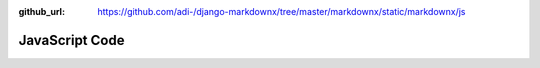 :github_url: https://github.com/adi-/django-markdownx/tree/master/markdownx/static/markdownx/js

JavaScript Code
---------------

.. js:function:: getCookie(name)

    Looks for a cookie, and if found, returns the values.

    .. Note::

        Only the first item in the array is returned to eliminate the need for array deconstruction
        in the target.

    .. Attention::

        The function catches the **TypeError** and returns ``null`` if the ``name`` provided for the cookie is not
        found. A notification is then provided in the console to inform the developer that the requested cookie does
        not exist.

    :param string name: The name of the cookie.
        :returns: Value of the cookie with the key ``name`` or ``null``.


.. js:function:: preparePostData(data)

    Creates a new instance of **FormData** to be used in AJAX calls.

    :param Object data: Data to be embedded in the form in **JSON** format, where the *key* is the name/ID of the field
                        whose values are to be altered/created and corresponds to ``dict`` keys in Django
                        ``request.POST``.

    :param Boolean csrf: If ``true``, includes the CSRF token (under the name ``csrfmiddlewaretoken``) in the form.
                         Default is ``true``.

    :returns: A new instance **FormData** that incorporated the data embedded in ``data`` and the CSRF token in enabled.
    :return type: FormData


.. js:class:: MarkdownX(editor, preview)

    :param HTMLTextAreaElement editor: Markdown editor element.
    :param HTMLElement preview: Markdown preview element.

    .. js:attribute:: editor

        (*HTMLTextAreaElement*) Instance editor.

    .. js:attribute:: preview

        (*HMTLElement*) Instance preview.

    .. js:attribute:: timeout

        (*number* | *null*) Private property; timeout settings.

    .. js:attribute:: _editorIsResizable

        (*Boolean*) Private property; ``true`` if instance editor is resizable, otherwise ``false``.

    .. js:function:: getEditorHeight(editor)

        :param HTMLTextAreaElement editor: Markdown editor element.
        :returns: The editor's height in pixels; e.g. ``"150px"``.
        :return type: string


    .. js:function:: _markdownify()

        Private settings for ``timeout``.

    .. js:function:: _routineEventResponse()

        Private routine tasks for event handlers (e.g. default preventions).

    .. js:function:: inputChanged()

        Event handlers in response to alterations in the instance editor.

    .. js:function:: onDragEnter()

        Event handler for :guilabel:`dragEnter` events.

    .. js:function:: onDragLeave()

        Event handler for :guilabel:`dragLeave` events.

    .. js:function:: onDrop()

        Event handler for :guilabel:`drop` events (in drag and drops).

    .. js:function:: onKeyDown()

        Event handler for :guilabel:`keyDown` events as registered in the instance editor.

    .. js:function:: sendFile()

        pass

    .. js:function:: getMarkdown()

        pass

    .. js:function:: insertImage()

        pass








